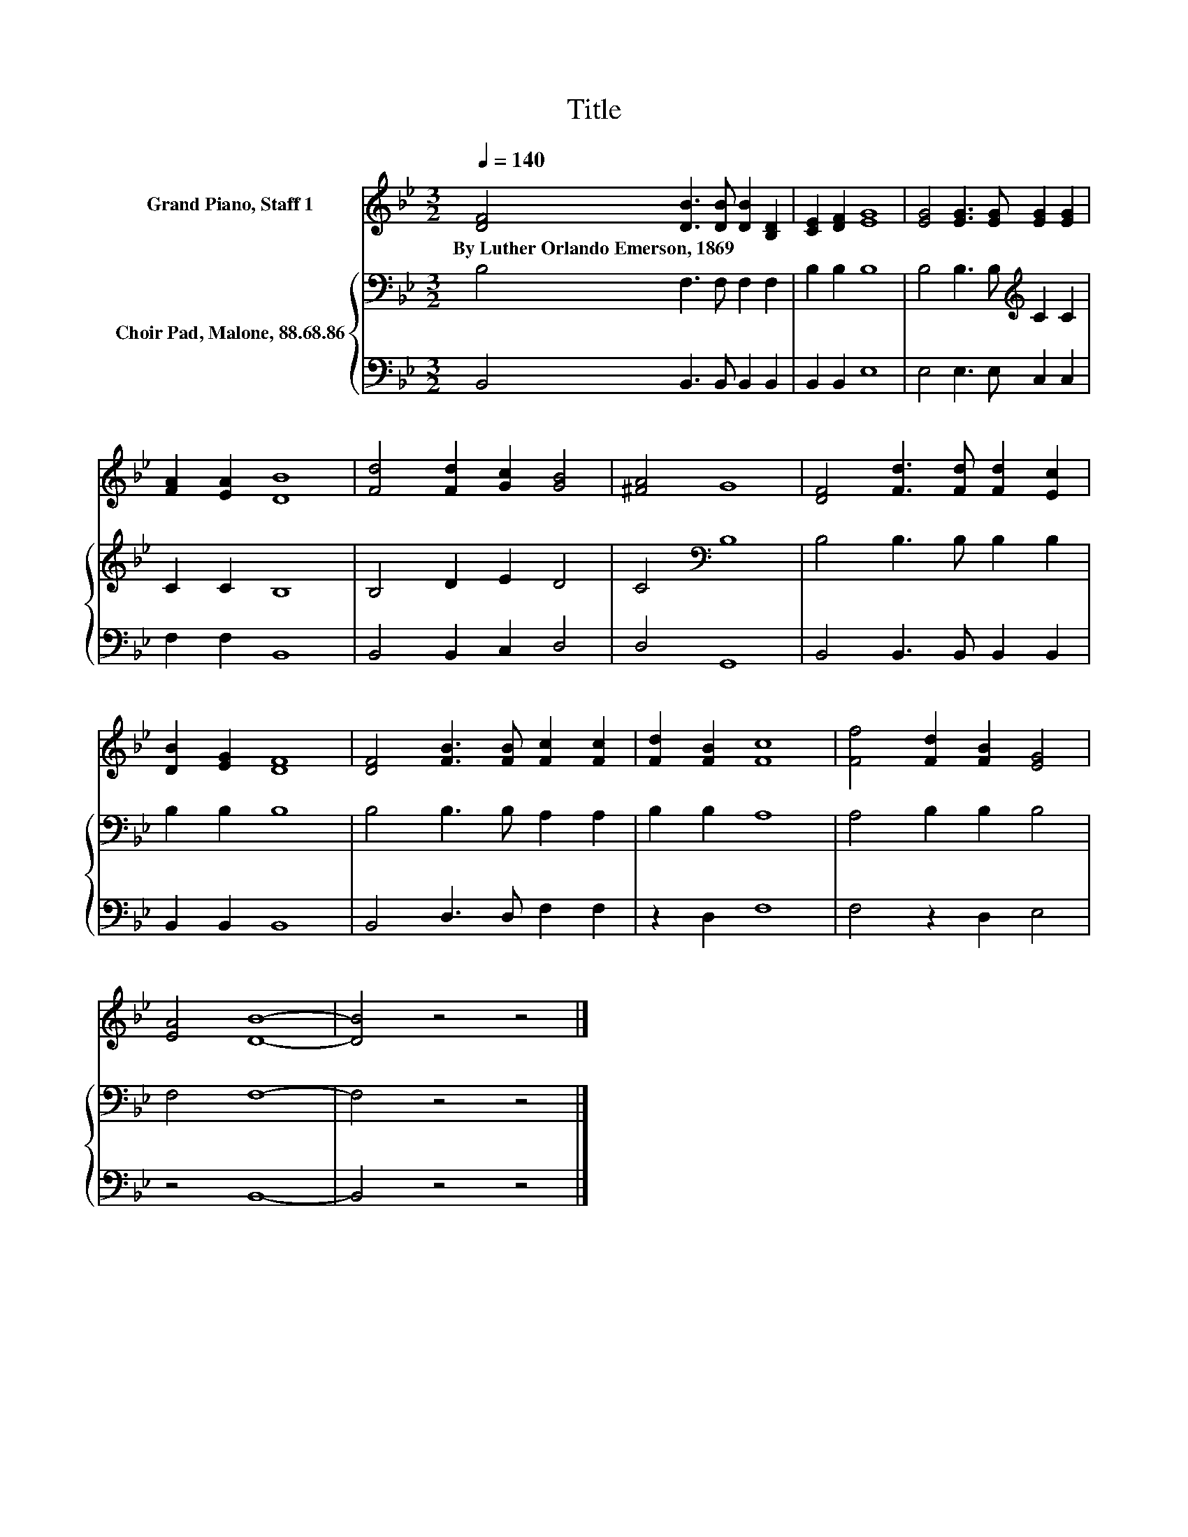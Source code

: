X:1
T:Title
%%score 1 { 2 | 3 }
L:1/8
Q:1/4=140
M:3/2
K:Bb
V:1 treble nm="Grand Piano, Staff 1"
V:2 bass nm="Choir Pad, Malone, 88.68.86"
V:3 bass 
V:1
 [DF]4 [DB]3 [DB] [DB]2 [B,D]2 | [CE]2 [DF]2 [EG]8 | [EG]4 [EG]3 [EG] [EG]2 [EG]2 | %3
w: By~Luther~Orlando~Emerson,~1869 * * * *|||
 [FA]2 [EA]2 [DB]8 | [Fd]4 [Fd]2 [Gc]2 [GB]4 | [^FA]4 G8 | [DF]4 [Fd]3 [Fd] [Fd]2 [Ec]2 | %7
w: ||||
 [DB]2 [EG]2 [DF]8 | [DF]4 [FB]3 [FB] [Fc]2 [Fc]2 | [Fd]2 [FB]2 [Fc]8 | [Ff]4 [Fd]2 [FB]2 [EG]4 | %11
w: ||||
 [EA]4 [DB]8- | [DB]4 z4 z4 |] %13
w: ||
V:2
 B,4 F,3 F, F,2 F,2 | B,2 B,2 B,8 | B,4 B,3 B,[K:treble] C2 C2 | C2 C2 B,8 | B,4 D2 E2 D4 | %5
 C4[K:bass] B,8 | B,4 B,3 B, B,2 B,2 | B,2 B,2 B,8 | B,4 B,3 B, A,2 A,2 | B,2 B,2 A,8 | %10
 A,4 B,2 B,2 B,4 | F,4 F,8- | F,4 z4 z4 |] %13
V:3
 B,,4 B,,3 B,, B,,2 B,,2 | B,,2 B,,2 E,8 | E,4 E,3 E, C,2 C,2 | F,2 F,2 B,,8 | B,,4 B,,2 C,2 D,4 | %5
 D,4 G,,8 | B,,4 B,,3 B,, B,,2 B,,2 | B,,2 B,,2 B,,8 | B,,4 D,3 D, F,2 F,2 | z2 D,2 F,8 | %10
 F,4 z2 D,2 E,4 | z4 B,,8- | B,,4 z4 z4 |] %13

